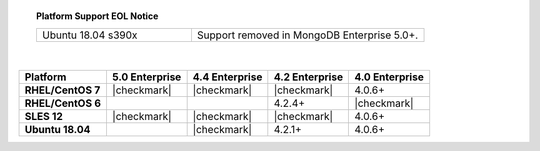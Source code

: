 .. topic:: Platform Support EOL Notice

   .. list-table::
      :widths: 40 60
      :class: border-table

      * - Ubuntu 18.04 s390x
        - Support removed in MongoDB Enterprise 5.0+.

   |

.. list-table::
   :header-rows: 1
   :stub-columns: 1
   :class: compatibility

   * - Platform
     - 5.0 Enterprise
     - 4.4 Enterprise
     - 4.2 Enterprise
     - 4.0 Enterprise

   * - RHEL/CentOS 7
     - |checkmark|
     - |checkmark|
     - |checkmark|
     - 4.0.6+

   * - RHEL/CentOS 6
     -
     -
     - 4.2.4+
     - |checkmark|

   * - SLES 12
     - |checkmark|
     - |checkmark|
     - |checkmark|
     - 4.0.6+


   * - Ubuntu 18.04
     -
     - |checkmark|
     - 4.2.1+
     - 4.0.6+

